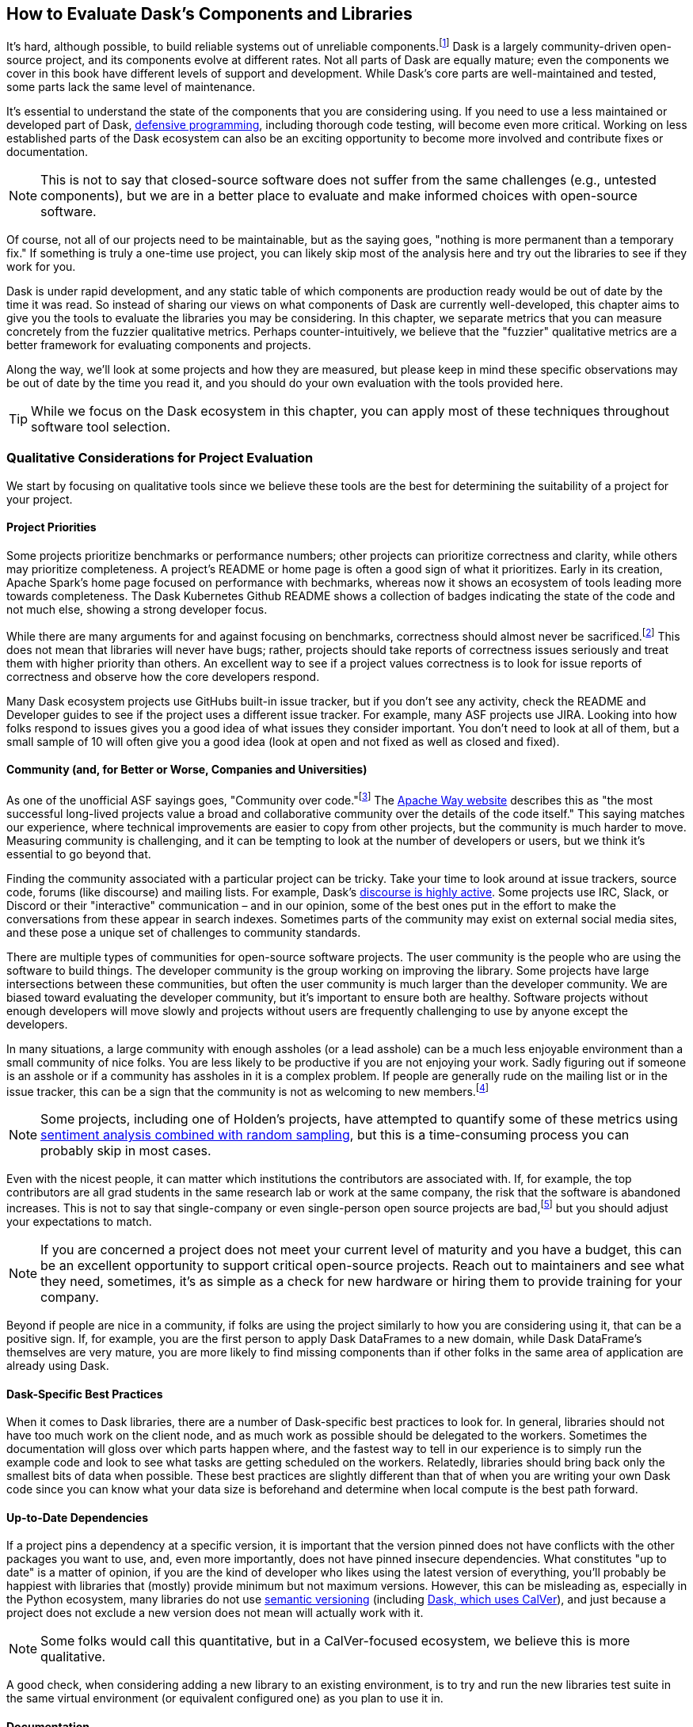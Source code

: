 [[ch08]]
== How to Evaluate Dask's Components and Libraries

It's hard, although possible, to build reliable systems out of unreliable components.footnote:[Although in many ways that is what distributed systems are all about, from Hadoop Map/Reduce to Dask, fault tolerance because computers are unreliable are a big part of what we do.] Dask is a largely community-driven open-source project, and its components evolve at different rates. Not all parts of Dask are equally mature; even the components we cover in this book have different levels of support and development. While Dask's core parts are well-maintained and tested, some parts lack the same level of maintenance.

It's essential to understand the state of the components that you are considering using. If you need to use a less maintained or developed part of Dask, pass:[<a href="https://en.wikipedia.org/wiki/Defensive_programming#:~:text=Defensive%20programming%20is%20a%20form,of%20software%20under%20unforeseen%20circumstances.">defensive programming</a>], including thorough code testing, will become even more critical. Working on less established parts of the Dask ecosystem can also be an exciting opportunity to become more involved and contribute fixes or documentation.

[NOTE]
====
This is not to say that closed-source software does not suffer from the same challenges (e.g., untested components), but we are in a better place to evaluate and make informed choices with open-source software.
====

Of course, not all of our projects need to be maintainable, but as the saying goes, "nothing is more permanent than a temporary fix." If something is truly a one-time use project, you can likely skip most of the analysis here and try out the libraries to see if they work for you.

Dask is under rapid development, and any static table of which components are production ready would be out of date by the time it was read. So instead of sharing our views on what components of Dask are currently well-developed, this chapter aims to give you the tools to evaluate the libraries you may be considering. In this chapter, we separate metrics that you can measure concretely from the fuzzier qualitative metrics. Perhaps counter-intuitively, we believe that the "fuzzier" qualitative metrics are a better framework for evaluating components and projects.

Along the way, we'll look at some projects and how they are measured, but please keep in mind these specific observations may be out of date by the time you read it, and you should do your own evaluation with the tools provided here.

[TIP]
====
While we focus on the Dask ecosystem in this chapter, you can apply most of these techniques throughout software tool selection.
====

=== Qualitative Considerations for Project Evaluation

We start by focusing on qualitative tools since we believe these tools are the best for determining the suitability of a project for your project.

==== Project Priorities

Some projects prioritize benchmarks or performance numbers; other projects can prioritize correctness and clarity, while others may prioritize completeness. A project's README or home page is often a good sign of what it prioritizes. Early in its creation, Apache Spark's home page focused on performance with bechmarks, whereas now it shows an ecosystem of tools leading more towards completeness. The Dask Kubernetes Github README shows a collection of badges indicating the state of the code and not much else, showing a strong developer focus.

While there are many arguments for and against focusing on benchmarks, correctness should almost never be sacrificed.footnote:[Sacrificing correctness means producing incorrect results. An example "correctness" issue is `set_index` in Dask-On-Ray causing rows to disappear; this took about a month to fix, which in our opinion is quite reasonable https://github.com/ray-project/ray/issues/20108[+++given the challenges reproducing it+++]. Sometimes correctness fixes, like security fixes, can result in slower processing, for example MongoDB's defaults are very fast but can lose data.] This does not mean that libraries will never have bugs; rather, projects should take reports of correctness issues seriously and treat them with higher priority than others. An excellent way to see if a project values correctness is to look for issue reports of correctness and observe how the core developers respond.

Many Dask ecosystem projects use GitHubs built-in issue tracker, but if you don't see any activity, check the README and Developer guides to see if the project uses a different issue tracker. For example, many ASF projects use JIRA. Looking into how folks respond to issues gives you a good idea of what issues they consider important. You don't need to look at all of them, but a small sample of 10 will often give you a good idea (look at open and not fixed as well as closed and fixed).

==== Community (and, for Better or Worse, Companies and Universities)

As one of the unofficial ASF sayings goes, "Community over code."footnote:[We are uncertain of who exactly this quote originates from; it's appeared in the ASF director's position statement as well as in the Apache Way documentation.] The https://theapacheway.com/community-over-code/[Apache Way website] describes this as "the most successful long-lived projects value a broad and collaborative community over the details of the code itself." This saying matches our experience, where technical improvements are easier to copy from other projects, but the community is much harder to move. Measuring community is challenging, and it can be tempting to look at the number of developers or users, but we think it's essential to go beyond that.

Finding the community associated with a particular project can be tricky. Take your time to look around at issue trackers, source code, forums (like discourse) and mailing lists. For example, Dask's https://dask.discourse.group/[+++discourse is highly active+++]. Some projects use IRC, Slack, or Discord or their "interactive" communication – and in our opinion, some of the best ones put in the effort to make the conversations from these appear in search indexes. Sometimes parts of the community may exist on external social media sites, and these pose a unique set of challenges to community standards.

There are multiple types of communities for open-source software projects. The user community is the people who are using the software to build things. The developer community is the group working on improving the library. Some projects have large intersections between these communities, but often the user community is much larger than the developer community. We are biased toward evaluating the developer community, but it's important to ensure both are healthy. Software projects without enough developers will move slowly and projects without users are frequently challenging to use by anyone except the developers.

In many situations, a large community with enough assholes (or a lead asshole) can be a much less enjoyable environment than a small community of nice folks. You are less likely to be productive if you are not enjoying your work. Sadly figuring out if someone is an asshole or if a community has assholes in it is a complex problem. If people are generally rude on the mailing list or in the issue tracker, this can be a sign that the community is not as welcoming to new members.footnote:[The Linux Kernel is a classic examples of a somewhat https://www.zdnet.com/article/linux-developer-who-took-on-linus-torvalds-over-abuse-quits-toxic-kernel-community/[+++more challenging community.+++]]

[NOTE]
====
Some projects, including one of Holden's projects, have attempted to quantify some of these metrics using https://www.youtube.com/watch?v=TXYXsa7NpG8[+++sentiment analysis combined with random sampling+++], but this is a time-consuming process you can probably skip in most cases.
====

Even with the nicest people, it can matter which institutions the contributors are associated with. If, for example, the top contributors are all grad students in the same research lab or work at the same company, the risk that the software is abandoned increases. This is not to say that single-company or even single-person open source projects are bad,footnote:[One example of a small community developing a very popular and successful project is homebrew.] but you should adjust your expectations to match.

[NOTE]
====
If you are concerned a project does not meet your current level of maturity and you have a budget, this can be an excellent opportunity to support critical open-source projects. Reach out to maintainers and see what they need, sometimes, it's as simple as a check for new hardware or hiring them to provide training for your company.
====

Beyond if people are nice in a community, if folks are using the project similarly to how you are considering using it, that can be a positive sign. If, for example, you are the first person to apply Dask DataFrames to a new domain, while Dask DataFrame's themselves are very mature, you are more likely to find missing components than if other folks in the same area of application are already using Dask.

==== Dask-Specific Best Practices

When it comes to Dask libraries, there are a number of Dask-specific best practices to look for. In general, libraries should not have too much work on the client node, and as much work as possible should be delegated to the workers. Sometimes the documentation will gloss over which parts happen where, and the fastest way to tell in our experience is to simply run the example code and look to see what tasks are getting scheduled on the workers. Relatedly, libraries should bring back only the smallest bits of data when possible. These best practices are slightly different than that of when you are writing your own Dask code since you can know what your data size is beforehand and determine when local compute is the best path forward.

==== Up-to-Date Dependencies

If a project pins a dependency at a specific version, it is important that the version pinned does not have conflicts with the other packages you want to use, and, even more importantly, does not have pinned insecure dependencies. What constitutes "up to date" is a matter of opinion, if you are the kind of developer who likes using the latest version of everything, you'll probably be happiest with libraries that (mostly) provide minimum but not maximum versions. However, this can be misleading as, especially in the Python ecosystem, many libraries do not use https://semver.org/[+++semantic versioning+++] (including https://docs.dask.org/en/stable/changelog.html[+++Dask, which uses CalVer+++]), and just because a project does not exclude a new version does not mean will actually work with it.

[NOTE]
====
Some folks would call this quantitative, but in a CalVer-focused ecosystem, we believe this is more qualitative.
====

A good check, when considering adding a new library to an existing environment, is to try and run the new libraries test suite in the same virtual environment (or equivalent configured one) as you plan to use it in.

==== Documentation

While not every tool needs a book, although we do hope you find books useful, very few libraries are truly "self-explanatory." On the low end, for simple libraries, a few examples or well-written tests can serve as a stand-in for proper documentation. Complete documentation is a good sign of overall project maturity. Not all documentation is created equally, and as the saying goes, documentation is normally out of date as soon as finished (if not before). A good exercise to do, before you dive all the way into a new library, is to open up the documentation and try and run the examples. If the getting-started examples don't work (and you can't figure out how to fix them), you will likely be in for a rough ride.

==== Open to Contributions (Code and Otherwise)

If you find the library is promising, but not all the way there, it's important to be able to contribute your improvements back to the library. This is good for the community, and selfishly if you can't "upstream" your improvements, upgrading to new versions will be more challenging.footnote:[Changes from upstream open source you are unable to contribute back mean that you need to re-apply those changes every time you to go upgrade. While modern tools like git simplify the mechanics of this a little bit, it can be a time consuming process.] Many projects now days have "Contribution Guides" which can give you an idea of how they like to work, but nothing beats a real test contribution. A great place to start with a project is fixing its documentation with the eyes of a newcomer, especially those getting started examples from the previous section. Documentation often becomes out of sync in fast-moving projects, and if you find it difficult to get your documentation changes accepted, that is a strong indicator of how challenging it will be to contribute more complicated improvements later.

Something to pay attention to is what the issue-reporting experience is like. Since almost no software is completely free of bugs, you may encounter an issue. Whether you have the energy or skills to fix the bug, sharing your experience is vital so it can be fixed. Sharing the bug can help the next person encountering the same challenge feel not alone, even if the issue is unresolved.

[NOTE]
====
Pay attention to your experience trying to report an issue. Most large projects with active communities will have some guidance to help you submit your issue and ensure it’s not duplicating a previous issue. If that’s lacking, this could be more challenging (or a smaller community)
====

If you don't have time to make your own test contribution, you can always take a look at a project's pull requests (or equivalent) and see if the responses seem positive or antagonistic.

==== Extendable

Not all changes to libraries necessarily need to be able to go upstream. If a library is appropriately structured, you can add additional functionality without changing the underlying code. For example, part of what makes Dask so powerful is its extensibility. For example, adding user-defined functions and aggregations allows Dask to be useable by many.

=== Quantitative Metrics for Open Source Project Evaluation

As software developers and data scientists, we often try to use quantitative metrics to make our decisions. Quantitative metrics for software, both in open source and closed source, is an area of active research, so we won't be able to cover all of the quantitative metrics. A large challenge with all of the quantitative metrics for open-source projects is that, especially once money gets involved, the metrics can be influenced. We instead recommend focusing on qualitative factors which, while more difficult to measure, are also more difficult to game.

Here we cover a few common metrics that folks commonly attempt to use, and there are many other frameworks for evaluating open-source projects for use, including https://www.timreview.ca/article/145[+++the OSSM+++], https://metrics.openssf.org/[+++OpenSSF Security metrics+++], https://scholar.google.com/scholar?hl=en&as_sdt=0%2C23&q=evaluating+open+source&btnG=[+++and many more+++]. Some of these frameworks ostensibly produce automated scores (like the OpenSSF), but in our experience, not only are the metrics collected gameable they are often collected incorrectly.footnote:[For example, the OpenSSF reports that Apache Spark has unsigned releases, but all of the releases are signed. Projects which are highly critical (like log4j) are incorrectly low criticality scores illustrating some of the limits with these metrics.]

==== Release History

Frequent releases can be a good sign of a healthy library. If a project has not been released for a long time you are more likely to run into conflicts with other libraries. For libraries built on top of tools like Dask, one way to look is how many months (or days) it takes to release a new version of their library on top of the latest version of Dask. Some libraries do not do traditional releases but rather suggest installing directly from the source repo. This is often a sign of a project earlier in the development phase and can be more challenging to take on as a dependency.footnote:[In these cases it's good to pick a tag or a commit to install from so you don't end up with mis-matched versions.]

Release history is one of the easiest metrics to game, as all it requires is the developers making a release. Some development styles will automatically create releases after every successful checkin, which in our opinion is an anti-pattern,footnote:[Snapshot artifacts are OK.] as you often want some additional level of human testing or checking before a full release.

==== Commit Frequency (and Volume)

Another popular metric people consider is commit frequency or volume. This metric is ill-suited as the frequency and volume can vary widely depending on coding styles which lack correlation with software quality. For example, developers who tend to squash commits can have lower commit volume, whereas developers who use rebases primarily will have a higher volume of commits.

On the flip side, the complete lack of recent commits can be a sign that a project has become "abandoned" and if you decide to use it you will end up having to maintain a fork.

==== Library Usage

One of the simplest metrics to check is if people are using a package by looking at the installs. You can check PyPi package installs stats are available from https://pypistats.org/[+++pypistats+++] (<<dask-kubernetes-install-stats>>) or on https://cloud.google.com/blog/topics/developers-practitioners/analyzing-python-package-downloads-bigquery[+++Google's BigQuery+++], and conda installs using the https://www.anaconda.com/blog/get-python-package-download-statistics-with-condastats[+++condastats library+++].

[[dask-kubernetes-install-stats]]
.Dask Kubernetes install stats from PyPi Stats
image::images/spwd_0801.png[]

Unfortunately, installation counts are a noisy metric, as PyPi downloads can come from CI pipelines to even someone spinning up a new cluster with the library installed but never used. Not only is this metric un-intentionally noisy, but the same techniques can also be used to increase the numbers artificially.

Instead of depending heavily on the number of package installs, we like to look and see if we can find examples of people using the libraries (e.g. search for imports on github or https://sourcegraph.com/search?_ga=2.173011680.253080747.1666049881-235947563.1666049881[+++sourcegraph+++]). For example, we can try and get an approximate number of people using streamz or cuDF with Dask by searching pass:[<a href="https://oreil.ly/gQWZY"><code>(file:requirements.txt OR file:setup.py) cudf AND dask</code></a>] and pass:[<a href="https://oreil.ly/tYIJu"><code>(file:requirements.txt OR file:setup.py) streamz AND dask</code></a>] with SourceGraph, which yields 72 and 33 respectively. This only captures a few, but when we compare this to the same query for dask (which yields 500+) it suggests that streamz has lower usage than cudf in the dask ecosystem.

Looking for examples of people using a library has its limitations, especially with data processing. Since data and machine learning pipelines are not as frequently open-sourced, finding examples can be harder for libraries used for those purposes.

Another proxy for usage you can look at is the frequency of issues or mailing list posts. If a project is hosted on something like GitHub, stars can also be an interesting way of measuring usage – but as people can now buy GitHub stars just like Instagram likes (as shown in <<fig_ghstarsforsale>>) – don't weigh this metric too heavilyfootnote:[There some tools to try and help you dig deeper into the star data, including https://github.com/schosterbarak/ghrr[+++https://github.com/schosterbarak/ghrr+++] but we still think it's better to not spend too much time or weight on stars.].

[[fig_ghstarsforsale]]
.Sample of someone selling GitHub stars
image::images/spwd_0802.png[]

Even setting aside people purchasing stars, what constitutes a project worth "starring" varies from person to person. Some projects will, while not purchasing stars, ask individuals to "star" their projects in talks which can quickly inflate this metric.footnote:[For example, we might ask you to star our https://github.com/scalingpythonml/scalingpythonml[example repo], and by doing this, we (hopefully) increase the number of *s without actually needing to increase our quality.]

==== Code and Best Practices

Software testing is second nature to many software engineers, but sometimes projects are created hastily without tests. If a project does not have tests, and tests that are mostly passing, then it’s much harder to have confidence in how the project will behave. Even in the most professional of projects, corners sometimes get cut when it comes to testing, and adding more tests to a project can be a great way to ensure that it continues to function in the ways you need it to. A good question is if the tests cover the parts that are important to you. If a project does have relevant tests, the next natural question is if they are being used. If it’s too difficult to run tests, human nature often takes over, and the tests may not be run. So a good step is to see if you can run the tests in the project.

[NOTE]
====
Test coverage numbers can be especially informative, but unfortunately, for projects built on top of systems like Dask,footnote:[This is because most of the Python tools that check code coverage assume that there is only one Python VM they need to attach to and see what parts of code are executed. However, in a distributed system, this is no longer the case and many of these automated tools do not work.] getting accurate test coverage information is a challenge. Instead, a more qualitative approach is often needed here. In non-distributed systems, test coverage can be an excellent automatically computed quantitative metric.
====

We believe that most good libraries will have some form of continuous integration (CI) or automated testing, including proposed changes (or when a pull request is created). You can check if a GitHub project has continuous integration by looking at the pull-requests tab CI can be very helpful for reducing bugs overall, especially regressions.footnote:[Where something that used to work stops working in a newer release.] Historically, use of CI was somewhat a matter of project preference, but with the creation of free tools, including GitHub actions, many multi-person software projects now have some form of CI. This is a common software engineering practice, and we consider it essential for libraries that we depend on.

Static typing is frequently considered a programming best practice, with some detractors. While the arguments for and against static types inside data pipelines are complex, we believe _some_ typing at the library level is something one should expect.

=== Conclusion

When building data (or other) applications on Dask, you will likely need many different tools from the ecosystem. The ecosystem evolves at different rates, with some parts requiring more investment by you to effectively use. Choosing the right tools, and transitively the right people, are key to having your project succeed, and in our experience, how enjoyable your work will be. It's important to remember that these decisions are not set-in-stone, but changing a library tends to get harder the longer you've been using it in your project. In this chapter, you've learned how to evaluate the different components of the ecosystem for project maturity. You can use this to decide when to use a library v.s. writing the functionality, you need yourself.
